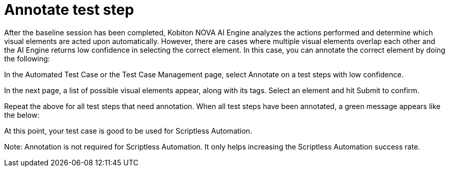 = Annotate test step
:navtitle: Annotate test step

After the baseline session has been completed, Kobiton NOVA AI Engine analyzes the actions performed and determine which visual elements are acted upon automatically. However, there are cases where multiple visual elements overlap each other and the AI Engine returns low confidence in selecting the correct element. In this case, you can annotate the correct element by doing the following:

In the Automated Test Case or the Test Case Management page, select Annotate on a test steps with low confidence.

In the next page, a list of possible visual elements appear, along with its tags. Select an element and hit Submit to confirm.

Repeat the above for all test steps that need annotation. When all test steps have been annotated, a green message appears like the below:

At this point, your test case is good to be used for Scriptless Automation.

Note: Annotation is not required for Scriptless Automation. It only helps increasing the Scriptless Automation success rate.

